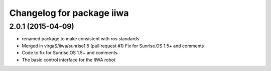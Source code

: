 ^^^^^^^^^^^^^^^^^^^^^^^^^^
Changelog for package iiwa
^^^^^^^^^^^^^^^^^^^^^^^^^^

2.0.1 (2015-04-09)
------------------
* renamed package to make consistent with ros standards
* Merged in virgaS/iiwa/sunrise1.5 (pull request #1)
  Fix for Sunrise.OS 1.5+ and comments
* Code to fix for Sunrise.OS 1.5+ and comments
* The basic control interface for the IIWA robot
